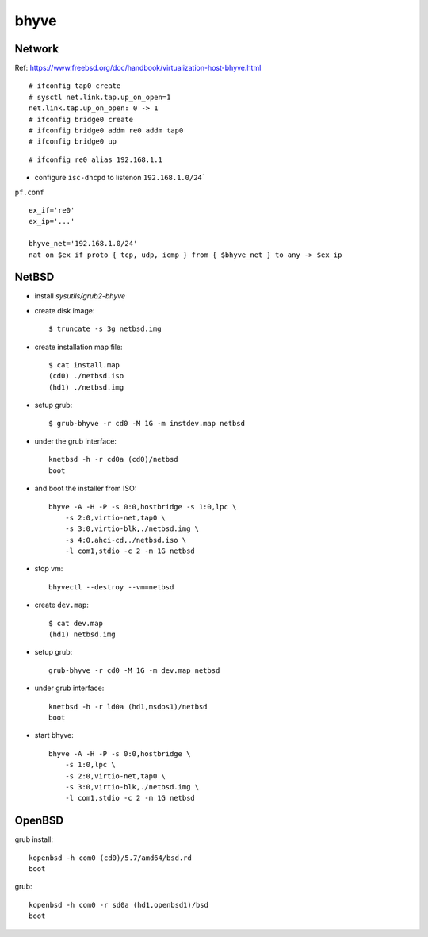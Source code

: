 bhyve
===============================================================================

Network
----------------------------------------------------------------------

Ref: https://www.freebsd.org/doc/handbook/virtualization-host-bhyve.html

::

    # ifconfig tap0 create
    # sysctl net.link.tap.up_on_open=1
    net.link.tap.up_on_open: 0 -> 1
    # ifconfig bridge0 create
    # ifconfig bridge0 addm re0 addm tap0
    # ifconfig bridge0 up

::

    # ifconfig re0 alias 192.168.1.1

* configure ``isc-dhcpd`` to listenon ``192.168.1.0/24```

``pf.conf`` ::

    ex_if='re0'
    ex_ip='...'

    bhyve_net='192.168.1.0/24'
    nat on $ex_if proto { tcp, udp, icmp } from { $bhyve_net } to any -> $ex_ip


NetBSD
----------------------------------------------------------------------

* install *sysutils/grub2-bhyve*

* create disk image::

    $ truncate -s 3g netbsd.img

* create installation map file::

    $ cat install.map
    (cd0) ./netbsd.iso
    (hd1) ./netbsd.img

* setup grub::

    $ grub-bhyve -r cd0 -M 1G -m instdev.map netbsd

* under the grub interface::

    knetbsd -h -r cd0a (cd0)/netbsd
    boot

* and boot the installer from ISO::

    bhyve -A -H -P -s 0:0,hostbridge -s 1:0,lpc \
        -s 2:0,virtio-net,tap0 \
        -s 3:0,virtio-blk,./netbsd.img \
        -s 4:0,ahci-cd,./netbsd.iso \
        -l com1,stdio -c 2 -m 1G netbsd

* stop vm::

    bhyvectl --destroy --vm=netbsd

* create ``dev.map``::

    $ cat dev.map
    (hd1) netbsd.img

* setup grub::

    grub-bhyve -r cd0 -M 1G -m dev.map netbsd

* under grub interface::

    knetbsd -h -r ld0a (hd1,msdos1)/netbsd
    boot

* start bhyve::

    bhyve -A -H -P -s 0:0,hostbridge \
        -s 1:0,lpc \
        -s 2:0,virtio-net,tap0 \
        -s 3:0,virtio-blk,./netbsd.img \
        -l com1,stdio -c 2 -m 1G netbsd


OpenBSD
----------------------------------------------------------------------

grub install::

    kopenbsd -h com0 (cd0)/5.7/amd64/bsd.rd
    boot

grub::

    kopenbsd -h com0 -r sd0a (hd1,openbsd1)/bsd
    boot
